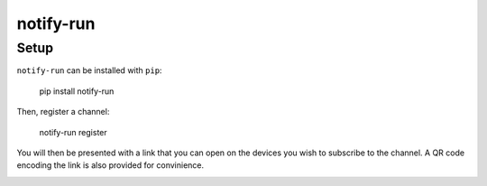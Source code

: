 ==========
notify-run
==========

Setup
-----

``notify-run`` can be installed with ``pip``:

    pip install notify-run

Then, register a channel:

    notify-run register

You will then be presented with a link that you can open on the devices
you wish to subscribe to the channel. A QR code encoding the link is also
provided for convinience.

.. image:: screenshots/register.png
   :alt: Registering from the command line.

